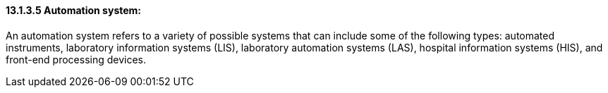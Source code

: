 ==== 13.1.3.5 Automation system: 

An automation system refers to a variety of possible systems that can include some of the following types: automated instruments, laboratory information systems (LIS), laboratory automation systems (LAS), hospital information systems (HIS), and front-end processing devices.

